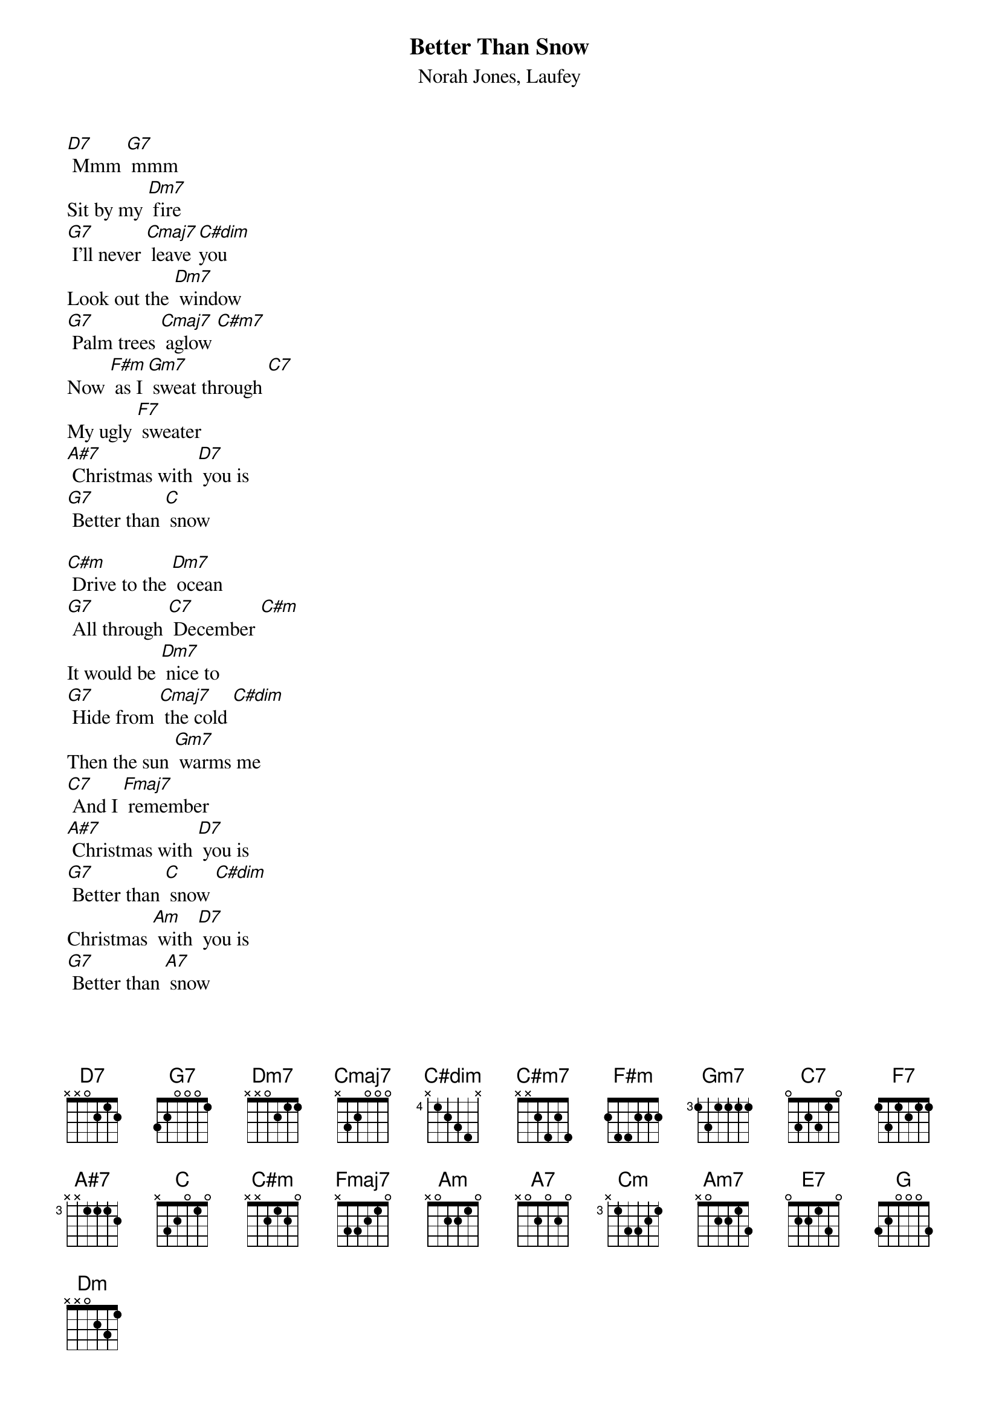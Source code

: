 {t: Better Than Snow}
{st: Norah Jones, Laufey}

[D7] Mmm [G7] mmm
Sit by my [Dm7] fire
[G7] I'll never [Cmaj7] leave [C#dim]you
Look out the [Dm7] window
[G7] Palm trees [Cmaj7] aglow [C#m7]
Now [F#m] as I [Gm7] sweat through [C7]
My ugly [F7] sweater
[A#7] Christmas with [D7] you is
[G7] Better than [C] snow

[C#m] Drive to the [Dm7] ocean
[G7] All through [C7] December [C#m]
It would be [Dm7] nice to
[G7] Hide from [Cmaj7] the cold [C#dim]
Then the sun [Gm7] warms me
[C7] And I [Fmaj7] remember
[A#7] Christmas with [D7] you is
[G7] Better than [C] snow [C#dim]
Christmas [Am] with [D7] you is
[G7] Better than [A7] snow

Watching the [Dm7] waves crash
Down on the [G7] shore
I never [Cmaj7] needed any[Cm]thing [C#dim]more
Than [Am7] you here [Dm7] beside me
[E7] Jackfrost won't [Am7] mind if we
[Dm7] Stay in the heat [C7] of [C] each [G] other
We'll build sand [Dm7] castles
[G7] Instead of [Cmaj7] snowmen
[C#dim] We'll bake some [Dm] cookies
[G7]Eith[C7]er [C]way
[C#dim] I'll take the [Gm7] warmest [C7] day of the [Fmaj7] year
[A#7] 'Cause Christmas [A7] with [D7] you is
[G7] Better than [C]Snow [C7]
[A7] Christmas with [D7] you is
[G7] Better than [G] Snow [C]
